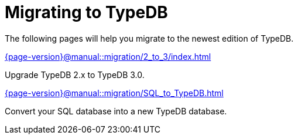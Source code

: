 = Migrating to TypeDB

The following pages will help you migrate to the newest edition of TypeDB.

[cols-2]
--
.xref:{page-version}@manual::migration/2_to_3/index.adoc[]
[.clickable]
****
Upgrade TypeDB 2.x to TypeDB 3.0.
****

.xref:{page-version}@manual::migration/SQL_to_TypeDB.adoc[]
[.clickable]
****
Convert your SQL database into a new TypeDB database.
****
--
